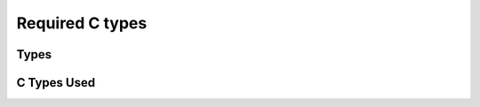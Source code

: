 ================
Required C types
================

.. highlightlang:: c

Types
-----
  
C Types Used
------------
  
.. c:type:: bool

.. c:type:: uint32_t

.. c:type:: int64_t

.. c:type:: uint64_t

.. c:type:: in_port_t

.. c:type:: size_t

.. c:type:: time_t

.. c:type:: struct timespec

.. c:type:: sasl_callback_t
